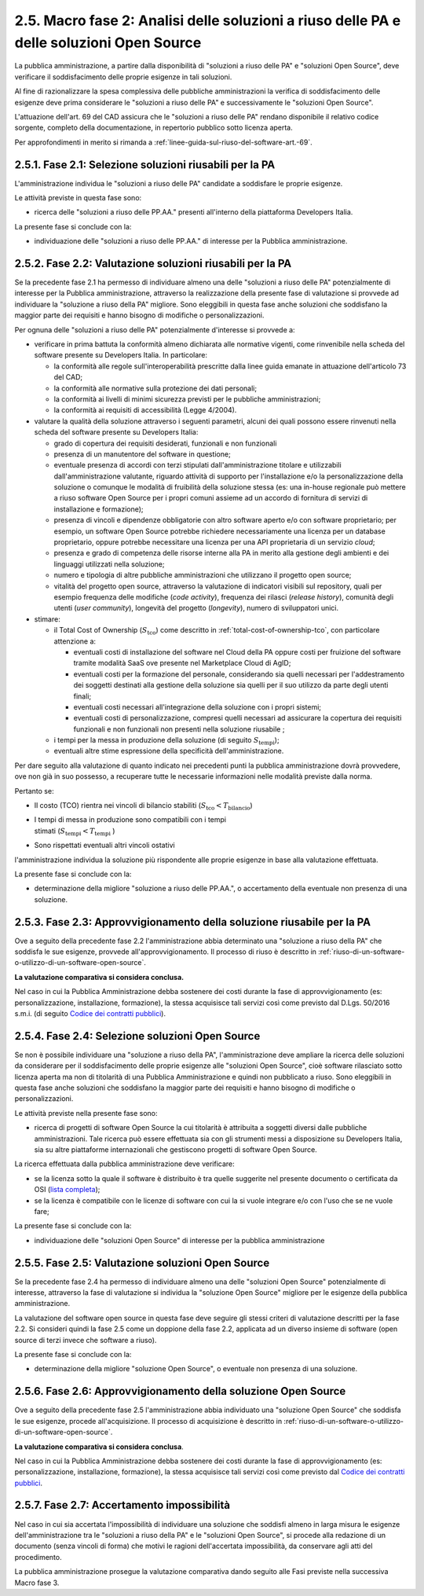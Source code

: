.. _macro-fase-2-analisi-delle-soluzioni-a-riuso-delle-pa-e-delle-soluzioni-open-source:

2.5. Macro fase 2: Analisi delle soluzioni a riuso delle PA e delle soluzioni Open Source
=========================================================================================

La pubblica amministrazione, a partire dalla disponibilità di "soluzioni a riuso delle PA" e "soluzioni Open Source", deve verificare il soddisfacimento delle proprie esigenze in tali soluzioni.

|image0|

Al fine di razionalizzare la spesa complessiva delle pubbliche amministrazioni la verifica di soddisfacimento delle esigenze deve prima considerare le "soluzioni a riuso delle PA" e successivamente le "soluzioni Open Source".

L'attuazione dell'art. 69 del CAD assicura che le "soluzioni a riuso delle PA" rendano disponibile il relativo codice sorgente, completo della documentazione, in repertorio pubblico sotto licenza aperta.

Per approfondimenti in merito si rimanda a :ref:`linee-guida-sul-riuso-del-software-art.-69`.

.. _fase-2.1-selezione-soluzioni-riusabili-per-la-pa:

2.5.1. Fase 2.1: Selezione soluzioni riusabili per la PA
--------------------------------------------------------

L'amministrazione individua le "soluzioni a riuso delle PA" candidate a soddisfare le proprie esigenze.

Le attività previste in questa fase sono:

-  ricerca delle "soluzioni a riuso delle PP.AA." presenti all'interno della piattaforma Developers Italia.

La presente fase si conclude con la:

-  individuazione delle "soluzioni a riuso delle PP.AA." di interesse per la Pubblica amministrazione.

.. _fase-2.2-valutazione-soluzioni-riusabili-per-la-pa:

2.5.2. Fase 2.2: Valutazione soluzioni riusabili per la PA
----------------------------------------------------------

Se la precedente fase 2.1 ha permesso di individuare almeno una delle "soluzioni a riuso delle PA" potenzialmente di interesse per la Pubblica amministrazione, attraverso la realizzazione della presente fase di valutazione si provvede ad individuare la "soluzione a riuso della PA" migliore. Sono eleggibili in questa fase anche soluzioni che soddisfano la maggior parte dei requisiti e hanno bisogno di modifiche o personalizzazioni.

Per ognuna delle "soluzioni a riuso delle PA" potenzialmente d'interesse si provvede a:

-  verificare in prima battuta la conformità almeno dichiarata alle normative vigenti, come rinvenibile nella scheda del software presente su Developers Italia. In particolare:

   -  la conformità alle regole sull'interoperabilità prescritte dalla linee guida emanate in attuazione dell'articolo 73 del CAD;

   -  la conformità alle normative sulla protezione dei dati personali;

   -  la conformità ai livelli di minimi sicurezza previsti per le pubbliche amministrazioni;

   -  la conformità ai requisiti di accessibilità (Legge 4/2004).

-  valutare la qualità della soluzione attraverso i seguenti parametri, alcuni dei quali possono essere rinvenuti nella scheda del software presente su Developers Italia:

   -  grado di copertura dei requisiti desiderati, funzionali e non funzionali

   -  presenza di un manutentore del software in questione;

   -  eventuale presenza di accordi con terzi stipulati dall'amministrazione titolare e utilizzabili dall'amministrazione valutante, riguardo attività di supporto per l'installazione e/o la personalizzazione della soluzione o comunque le modalità di fruibilità della soluzione stessa (es: una in-house regionale può mettere a riuso software Open Source per i propri comuni assieme ad un accordo di fornitura di servizi di installazione e formazione);

   -  presenza di vincoli e dipendenze obbligatorie con altro software aperto e/o con software proprietario; per esempio, un software Open Source potrebbe richiedere necessariamente una licenza per un database proprietario, oppure potrebbe necessitare una licenza per una API proprietaria di un servizio *cloud*;

   -  presenza e grado di competenza delle risorse interne alla PA in merito alla gestione degli ambienti e dei linguaggi utilizzati nella soluzione;

   -  numero e tipologia di altre pubbliche amministrazioni che utilizzano il progetto open source;

   -  vitalità del progetto open source, attraverso la valutazione di indicatori visibili sul repository, quali per esempio frequenza delle modifiche (*code activity*), frequenza dei rilasci (*release history*), comunità degli utenti (*user community*), longevità del progetto (*longevity*), numero di sviluppatori unici.

-  stimare:

   -  il Total Cost of Ownership (:math:`S_{\text{tco}}`) come descritto in :ref:`total-cost-of-ownership-tco`, con particolare attenzione a:

      -  eventuali costi di installazione del software nel Cloud della PA oppure costi per fruizione del software tramite modalità SaaS ove presente nel Marketplace Cloud di AgID;

      -  eventuali costi per la formazione del personale, considerando sia quelli necessari per l'addestramento dei soggetti destinati alla gestione della soluzione sia quelli per il suo utilizzo da parte degli utenti finali;

      -  eventuali costi necessari all'integrazione della soluzione con i propri sistemi;

      -  eventuali costi di personalizzazione, compresi quelli necessari ad assicurare la copertura dei requisiti funzionali e non funzionali non presenti nella soluzione riusabile ;

   -  i tempi per la messa in produzione della soluzione (di seguito :math:`S_{\text{tempi}}`);

   -  eventuali altre stime espressione della specificità dell'amministrazione.

Per dare seguito alla valutazione di quanto indicato nei precedenti punti la pubblica amministrazione dovrà provvedere, ove non già in suo possesso, a recuperare tutte le necessarie informazioni nelle modalità previste dalla norma.

Pertanto se:

-  Il costo (TCO) rientra nei vincoli di bilancio stabiliti (:math:`S_{\text{tco}} < T_{\text{bilancio}}`)

-  | I tempi di messa in produzione sono compatibili con i tempi
   | stimati (:math:`S_{\text{tempi}} < T_{\text{tempi}}` )

-  Sono rispettati eventuali altri vincoli ostativi

l'amministrazione individua la soluzione più rispondente alle proprie esigenze in base alla valutazione effettuata.

La presente fase si conclude con la:

-  determinazione della migliore "soluzione a riuso delle PP.AA.", o accertamento della eventuale non presenza di una soluzione.

.. _fase-2.3-approvvigionamento-della-soluzione-riusabile-per-la-pa:

2.5.3. Fase 2.3: Approvvigionamento della soluzione riusabile per la PA
-----------------------------------------------------------------------

Ove a seguito della precedente fase 2.2 l'amministrazione abbia determinato una "soluzione a riuso della PA" che soddisfa le sue esigenze, provvede all'approvvigionamento. Il processo di riuso è descritto in :ref:`riuso-di-un-software-o-utilizzo-di-un-software-open-source`.

**La valutazione comparativa si considera conclusa.**

Nel caso in cui la Pubblica Amministrazione debba sostenere dei costi durante la fase di approvvigionamento (es: personalizzazione, installazione, formazione), la stessa acquisisce tali servizi così come previsto dal D.Lgs. 50/2016 s.m.i. (di seguito `Codice dei contratti pubblici <http://www.normattiva.it/do/atto/vediPermalink?atto.dataPubblicazioneGazzetta=2016-04-19&atto.codiceRedazionale=16G00062>`__).

.. _fase-2.4-selezione-soluzioni-open-source:

2.5.4. Fase 2.4: Selezione soluzioni Open Source
------------------------------------------------

Se non è possibile individuare una "soluzione a riuso della PA", l'amministrazione deve ampliare la ricerca delle soluzioni da considerare per il soddisfacimento delle proprie esigenze alle "soluzioni Open Source", cioè software rilasciato sotto licenza aperta ma non di titolarità di una Pubblica Amministrazione e quindi non pubblicato a riuso. Sono eleggibili in questa fase anche soluzioni che soddisfano la maggior parte dei requisiti e hanno bisogno di modifiche o personalizzazioni.

Le attività previste nella presente fase sono:

-  ricerca di progetti di software Open Source la cui titolarità è attribuita a soggetti diversi dalle pubbliche amministrazioni. Tale ricerca può essere effettuata sia con gli strumenti messi a disposizione su Developers Italia, sia su altre piattaforme internazionali che gestiscono progetti di software Open Source.

La ricerca effettuata dalla pubblica amministrazione deve verificare:

-  se la licenza sotto la quale il software è distribuito è tra quelle suggerite nel presente documento o certificata da OSI (`lista completa <https://opensource.org/licenses/alphabetical>`__);

-  se la licenza è compatibile con le licenze di software con cui la si vuole integrare e/o con l'uso che se ne vuole fare;

La presente fase si conclude con la:

-  individuazione delle "soluzioni Open Source" di interesse per la pubblica amministrazione

.. _fase-2.5-valutazione-soluzioni-open-source:

2.5.5. Fase 2.5: Valutazione soluzioni Open Source
--------------------------------------------------

Se la precedente fase 2.4 ha permesso di individuare almeno una delle "soluzioni Open Source" potenzialmente di interesse, attraverso la fase di valutazione si individua la "soluzione Open Source" migliore per le esigenze della pubblica amministrazione.

La valutazione del software open source in questa fase deve seguire gli stessi criteri di valutazione descritti per la fase 2.2. Si consideri quindi la fase 2.5 come un doppione della fase 2.2, applicata ad un diverso insieme di software (open source di terzi invece che software a riuso).

La presente fase si conclude con la:

-  determinazione della migliore "soluzione Open Source", o eventuale non presenza di una soluzione.

.. _fase-2.6-approvvigionamento-della-soluzione-open-source:

2.5.6. Fase 2.6: Approvvigionamento della soluzione Open Source
---------------------------------------------------------------

Ove a seguito della precedente fase 2.5 l'amministrazione abbia individuato una "soluzione Open Source" che soddisfa le sue esigenze, procede all'acquisizione. Il processo di acquisizione è descritto in :ref:`riuso-di-un-software-o-utilizzo-di-un-software-open-source`.

**La valutazione comparativa si considera conclusa**.

Nel caso in cui la Pubblica Amministrazione debba sostenere dei costi durante la fase di approvvigionamento (es: personalizzazione, installazione, formazione), la stessa acquisisce tali servizi così come previsto dal `Codice dei contratti pubblici <http://www.normattiva.it/do/atto/vediPermalink?atto.dataPubblicazioneGazzetta=2016-04-19&atto.codiceRedazionale=16G00062>`__.

.. _fase-2.7-accertamento-impossibilità:

2.5.7. Fase 2.7: Accertamento impossibilità
-------------------------------------------

Nel caso in cui sia accertata l'impossibilità di individuare una soluzione che soddisfi almeno in larga misura le esigenze dell'amministrazione tra le "soluzioni a riuso della PA" e le "soluzioni Open Source", si procede alla redazione di un documento (senza vincoli di forma) che motivi le ragioni dell'accertata impossibilità, da conservare agli atti del procedimento.

La pubblica amministrazione prosegue la valutazione comparativa dando seguito alle Fasi previste nella successiva Macro fase 3.

.. |image0| image:: .././media/image8.png
   :width: 6.14583in
   :height: 7.49622in

